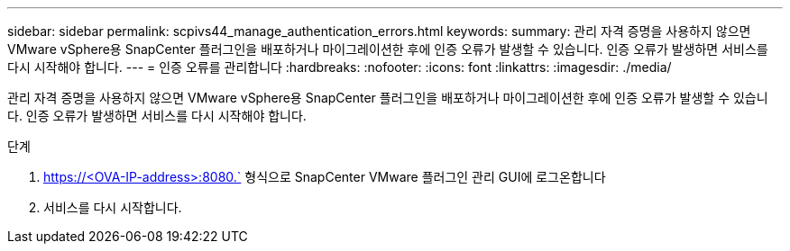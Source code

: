 ---
sidebar: sidebar 
permalink: scpivs44_manage_authentication_errors.html 
keywords:  
summary: 관리 자격 증명을 사용하지 않으면 VMware vSphere용 SnapCenter 플러그인을 배포하거나 마이그레이션한 후에 인증 오류가 발생할 수 있습니다. 인증 오류가 발생하면 서비스를 다시 시작해야 합니다. 
---
= 인증 오류를 관리합니다
:hardbreaks:
:nofooter: 
:icons: font
:linkattrs: 
:imagesdir: ./media/


[role="lead"]
관리 자격 증명을 사용하지 않으면 VMware vSphere용 SnapCenter 플러그인을 배포하거나 마이그레이션한 후에 인증 오류가 발생할 수 있습니다. 인증 오류가 발생하면 서비스를 다시 시작해야 합니다.

.단계
. https://<OVA-IP-address>:8080.` 형식으로 SnapCenter VMware 플러그인 관리 GUI에 로그온합니다
. 서비스를 다시 시작합니다.

